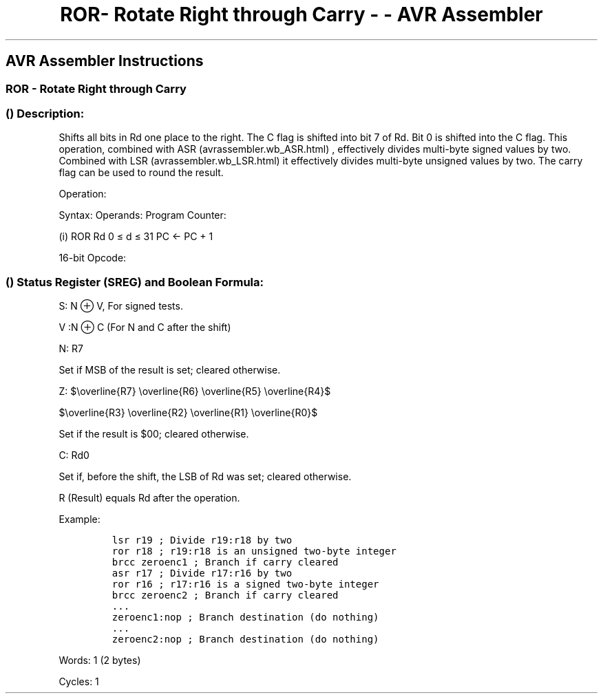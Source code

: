.\"t
.\" Automatically generated by Pandoc 1.16.0.2
.\"
.TH "ROR\- Rotate Right through Carry \- \- AVR Assembler" "" "" "" ""
.hy
.SH AVR Assembler Instructions
.SS ROR \- Rotate Right through Carry
.SS  () Description:
.PP
Shifts all bits in Rd one place to the right.
The C flag is shifted into bit 7 of Rd.
Bit 0 is shifted into the C flag.
This operation, combined with ASR (avrassembler.wb_ASR.html) ,
effectively divides multi\-byte signed values by two.
Combined with LSR (avrassembler.wb_LSR.html) it effectively divides
multi\-byte unsigned values by two.
The carry flag can be used to round the result.
.PP
Operation:
.PP
.TS
tab(@);
l l l l l.
T{
.PP
C
T}@T{
.PP
→
T}@T{
.PP
b7\[em]\[em]\[em]\[em]\[em]\[em]b0
T}@T{
.PP
→
T}@T{
.PP
C
T}
.TE
.PP
Syntax: Operands: Program Counter:
.PP
(i) ROR Rd 0 ≤ d ≤ 31 PC ← PC + 1
.PP
16\-bit Opcode:
.PP
.TS
tab(@);
l l l l.
T{
.PP
1001
T}@T{
.PP
010d
T}@T{
.PP
dddd
T}@T{
.PP
0111
T}
.TE
.SS  () Status Register (SREG) and Boolean Formula:
.PP
.TS
tab(@);
l l l l l l l l.
T{
.PP
I
T}@T{
.PP
T
T}@T{
.PP
H
T}@T{
.PP
S
T}@T{
.PP
V
T}@T{
.PP
N
T}@T{
.PP
Z
T}@T{
.PP
C
T}
_
T{
.PP
\-
T}@T{
.PP
\-
T}@T{
.PP
\-
T}@T{
.PP
⇔
T}@T{
.PP
⇔
T}@T{
.PP
⇔
T}@T{
.PP
⇔
T}@T{
.PP
⇔
T}
.TE
.PP
S: N ⊕ V, For signed tests.
.PP
V :N ⊕ C (For N and C after the shift)
.PP
N: R7
.PP
Set if MSB of the result is set; cleared otherwise.
.PP
Z:
$\\overline{R7} \\overline{R6} \\overline{R5} \\overline{R4}$
.PP
$\\overline{R3} \\overline{R2} \\overline{R1} \\overline{R0}$
.PP
.PP
Set if the result is $00; cleared otherwise.
.PP
C: Rd0
.PP
Set if, before the shift, the LSB of Rd was set; cleared otherwise.
.PP
R (Result) equals Rd after the operation.
.PP
Example:
.IP
.nf
\f[C]
lsr\ r19\ ;\ Divide\ r19:r18\ by\ two
ror\ r18\ ;\ r19:r18\ is\ an\ unsigned\ two\-byte\ integer
brcc\ zeroenc1\ ;\ Branch\ if\ carry\ cleared
asr\ r17\ ;\ Divide\ r17:r16\ by\ two
ror\ r16\ ;\ r17:r16\ is\ a\ signed\ two\-byte\ integer
brcc\ zeroenc2\ ;\ Branch\ if\ carry\ cleared
\&...
zeroenc1:nop\ ;\ Branch\ destination\ (do\ nothing)
\&...
zeroenc2:nop\ ;\ Branch\ destination\ (do\ nothing)
\f[]
.fi
.PP
.PP
Words: 1 (2 bytes)
.PP
Cycles: 1

